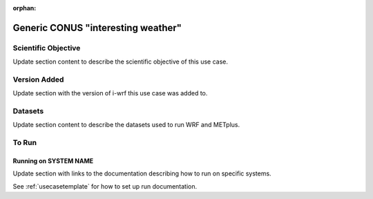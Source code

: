 :orphan:

.. _weatherusecase:

***********************************
Generic CONUS "interesting weather"
***********************************

Scientific Objective
====================

Update section content to describe the scientific objective of this use case.

Version Added
=============

Update section with the version of i-wrf this use case was added to.

Datasets
========

Update section content to describe the datasets used to run WRF and METplus.

To Run
======

Running on SYSTEM NAME
----------------------

Update section with links to the documentation describing how to run on specific systems.

See :ref:`usecasetemplate` for how to set up run documentation.
